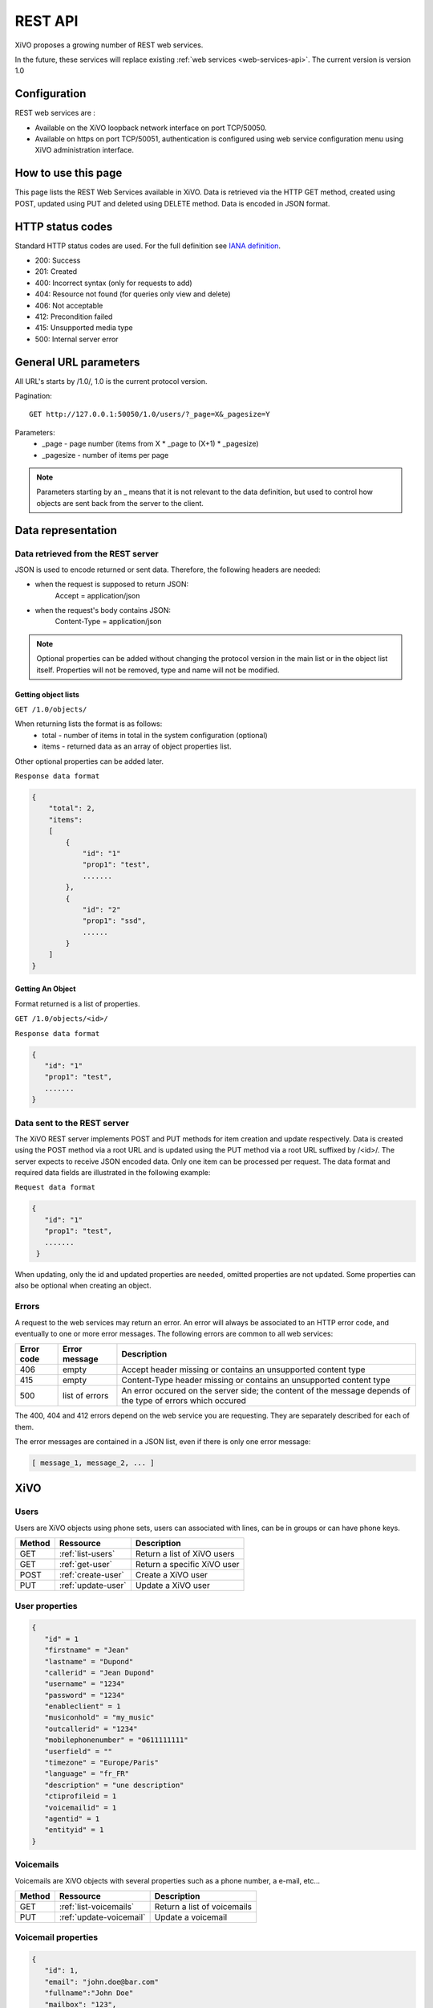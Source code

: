 .. _rest-api:

********
REST API
********

XiVO proposes a growing number of REST web services.

In the future, these services will replace existing
:ref:`web services <web-services-api>`. The current version is version 1.0


Configuration
=============

REST web services are :

* Available on the XiVO loopback network interface on port TCP/50050.
* Available on https on port TCP/50051, authentication is configured using web service configuration menu using XiVO administration interface.

How to use this page
====================

This page lists the REST Web Services available in XiVO.
Data is retrieved via the HTTP GET method, created using POST, updated using PUT and deleted using DELETE method.
Data is encoded in JSON format.


HTTP status codes
=================

Standard HTTP status codes are used. For the full definition see `IANA definition`__.

__ http://www.iana.org/assignments/http-status-codes/http-status-codes.xml

* 200: Success
* 201: Created
* 400: Incorrect syntax (only for requests to add)
* 404: Resource not found (for queries only view and delete)
* 406: Not acceptable
* 412: Precondition failed
* 415: Unsupported media type
* 500: Internal server error


General URL parameters
======================

All URL's starts by /1.0/, 1.0 is the current protocol version.

Pagination::

   GET http://127.0.0.1:50050/1.0/users/?_page=X&_pagesize=Y

Parameters:
 * _page - page number (items from X \* _page to (X+1) \* _pagesize)
 * _pagesize - number of items per page


..    note:: Parameters starting by an _ means that it is not relevant to the data definition, but used 
             to control how objects are sent back from the server to the client.

Data representation
===================

Data retrieved from the REST server
-----------------------------------

JSON is used to encode returned or sent data. Therefore, the following headers are needed:

* when the request is supposed to return JSON:
   Accept = application/json
* when the request's body contains JSON:
   Content-Type = application/json

..   note:: Optional properties can be added without changing the protocol version in the main list or in the object list itself. 
            Properties will not be removed, type and name will not be modified.

Getting object lists
^^^^^^^^^^^^^^^^^^^^
``GET /1.0/objects/``

When returning lists the format is as follows:
 * total - number of items in total in the system configuration (optional)
 * items - returned data as an array of object properties list.

Other optional properties can be added later.

``Response data format``

.. code-block:: javascript

    {
        "total": 2,
        "items":
        [
            {
                "id": "1"
                "prop1": "test",
                .......
            },
            {
                "id": "2"
                "prop1": "ssd",
                ......
            }
        ]
    }

Getting An Object
^^^^^^^^^^^^^^^^^
Format returned is a list of properties.

``GET /1.0/objects/<id>/``

``Response data format``

.. code-block:: javascript

    {
       "id": "1"
       "prop1": "test",
       .......
    }



Data sent to the REST server
----------------------------

The XiVO REST server implements POST and PUT methods for item creation and update respectively.
Data is created using the POST method via a root URL and is
updated using the PUT method via a root URL suffixed by /<id>/.
The server expects to receive JSON encoded data.
Only one item can be processed per request. The data format and required data fields are illustrated in the following example:

``Request data format``

.. code-block:: javascript

    {
       "id": "1"
       "prop1": "test",
       .......
     }

When updating, only the id and updated properties are needed, omitted properties are not updated.
Some properties can also be optional when creating an object.

Errors
------

A request to the web services may return an error. An error will always be associated to an
HTTP error code, and eventually to one or more error messages. The following errors are common to all web services:

+------------+----------------+-------------------------------------------------------------------------------------------------------------+
| Error code | Error message  | Description                                                                                                 |
+============+================+=============================================================================================================+
| 406        | empty          | Accept header missing or contains an unsupported content type                                               |
+------------+----------------+-------------------------------------------------------------------------------------------------------------+
| 415        | empty          | Content-Type header missing or contains an unsupported content type                                         |
+------------+----------------+-------------------------------------------------------------------------------------------------------------+
| 500        | list of errors | An error occured on the server side; the content of the message depends of the type of errors which occured |
+------------+----------------+-------------------------------------------------------------------------------------------------------------+

The 400, 404 and 412 errors depend on the web service you are requesting. They are separately described for each of them.

The error messages are contained in a JSON list, even if there is only one error message:

.. code-block:: javascript

   [ message_1, message_2, ... ]


XiVO
====

Users
-----
Users are XiVO objects using phone sets, users can associated with lines, can be in groups or can have phone keys.

+--------+--------------------+-----------------------------+
| Method | Ressource          | Description                 |
+========+====================+=============================+
| GET    | :ref:`list-users`  | Return a list of XiVO users |
+--------+--------------------+-----------------------------+
| GET    | :ref:`get-user`    | Return a specific XiVO user |
+--------+--------------------+-----------------------------+
| POST   | :ref:`create-user` | Create a XiVO user          |
+--------+--------------------+-----------------------------+
| PUT    | :ref:`update-user` | Update a XiVO user          |
+--------+--------------------+-----------------------------+


.. _user-properties:

User properties
---------------

.. code-block:: javascript

    {
       "id" = 1
       "firstname" = "Jean"
       "lastname" = "Dupond"
       "callerid" = "Jean Dupond"
       "username" = "1234"
       "password" = "1234"
       "enableclient" = 1
       "musiconhold" = "my_music"
       "outcallerid" = "1234"
       "mobilephonenumber" = "0611111111"
       "userfield" = ""
       "timezone" = "Europe/Paris"
       "language" = "fr_FR"
       "description" = "une description"
       "ctiprofileid = 1
       "voicemailid" = 1
       "agentid" = 1
       "entityid" = 1
    }


Voicemails
----------

Voicemails are XiVO objects with several properties such as a phone number, a e-mail, etc...

+--------+-------------------------+-----------------------------+
| Method | Ressource               | Description                 |
+========+=========================+=============================+
| GET    | :ref:`list-voicemails`  | Return a list of voicemails |
+--------+-------------------------+-----------------------------+
| PUT    | :ref:`update-voicemail` | Update a voicemail          |
+--------+-------------------------+-----------------------------+

Voicemail properties
--------------------

.. code-block:: javascript

    {
       "id": 1,
       "email": "john.doe@bar.com"
       "fullname":"John Doe"
       "mailbox": "123",
       "password": "123",
       "attach": 1,
       "skipcheckpass" : 0,
       "deleteaftersend" : 0,
    }
   
.. _list-users:

GET /1.0/users/
---------------

Return a list of xivo users :

Parameters
^^^^^^^^^^

* None

Request
^^^^^^^

``GET https://xivoserver:50051/1.0/users/``

Response
^^^^^^^^
::

 HTTP/1.1 200 OK
 Content-Type: application/json;charset=UTF-8

.. code-block:: javascript

    {
        "total": 2,
        "items":
        [
            {
                "id": "1"
                "firstname": "John",
                "lastname": "Doe",
            },
            {
                "id": "2"
                "firstname": "Alice",
                "lastname": "Houet",
            }
        ]
    }


.. _get-user:

GET /1.0/users/<id>
-------------------
Return a specific user

Parameters
^^^^^^^^^^
* None

Request
^^^^^^^
::

 GET /1.0/users/1 HTTP/1.1
 Host : xivoserver:50051

Response
^^^^^^^^
::

 HTTP/1.1 200 OK
 Content-Type: application/json;charset=UTF-8

.. code-block:: javascript

    {
      "id": "1"
      "firstname": "John",
      "lastname": "Doe",
      ................
    }

See :ref:`user-properties` for other properties.

Errors
^^^^^^

+------------+---------------+----------------------------------+
| Error code | Error message | Description                      |
+============+===============+==================================+
| 404        | empty         | The requested user was not found |
+------------+---------------+----------------------------------+


.. _create-user:

POST /1.0/users/
----------------
Create a user

Parameters
^^^^^^^^^^
* None

Request
^^^^^^^
::

 POST /1.0/users/ HTTP/1.1
 Host : xivoserver:50051
 Content-Type: application/json;charset=UTF-8

.. code-block:: javascript

    {
      "firstname": "John",
      "lastname": "Doe",
      ................
    }

See :ref:`user-properties` for other properties.


Response
^^^^^^^^
::

 HTTP/1.1 201 Created
 Location: https://xivoserver:50051/1.0/users/38

Errors
^^^^^^

+------------+---------------------------------------------------+---------------------------------------------------------------------------------------+
| Error code | Error message                                     | Description                                                                           |
+============+===================================================+=======================================================================================+
| 400        | Incorrect parameters sent: parameter1, parameter2 | The request body contained incorrect parameters. The incorrect parameters are listed. |
+------------+---------------------------------------------------+---------------------------------------------------------------------------------------+

.. _update-user:

PUT /1.0/users/<id>
-------------------
Update a user. If the firstname or the lastname is modified, the associated voicemail will not be modified.

Parameters
^^^^^^^^^^
* None

Request
^^^^^^^
::

 PUT /1.0/users/67 HTTP/1.1
 Host : xivoserver:50051
 Content-Type: application/json;charset=UTF-8

.. code-block:: javascript

    {
      "email": "John@amaryt.com",
      "voicemailid": 17
    }

Response
^^^^^^^^
::

 HTTP/1.1 200 OK
 Location: https://xivoserver:50051/1.0/users/67

Errors
^^^^^^

+------------+---------------------------------------------------+---------------------------------------------------------------------------------------+
| Error code | Error message                                     | Description                                                                           |
+============+===================================================+=======================================================================================+
| 404        | empty                                             | The requested user was not found                                                      |
+------------+---------------------------------------------------+---------------------------------------------------------------------------------------+
| 400        | Incorrect parameters sent: parameter1, parameter2 | The request body contained incorrect parameters. The incorrect parameters are listed. |
+------------+---------------------------------------------------+---------------------------------------------------------------------------------------+

.. _list-voicemails:

GET /1.0/voicemails/
--------------------

Return a list of all voicemails :

Parameters
^^^^^^^^^^

* None

Request
^^^^^^^

``GET https://xivoserver:50051/1.0/voicemails``

Response
^^^^^^^^
::

 HTTP/1.1 200 OK
 Content-Type: application/json;charset=UTF-8

.. code-block:: javascript

    {
        "total": 2,
        "items":
        [
            {
                "uniqueid": 1,
                "mailbox": "123",
                "password": "123",
                "email": "foo@bar.com"
            },
            {
                "uniqueid": 2,
                "mailbox": "456",
                "password": "456",
                "email": "xivo@avencall.com"
            }
        ]
    }


.. _update-voicemail:

PUT /1.0/voicemails/<voicemailid>
---------------------------------

Update a voicemail.

Parameters
^^^^^^^^^^
* None

Request
^^^^^^^
::

 PUT /1.0/voicemails/37 HTTP/1.1
 Host : xivoserver:50051
 Content-Type: application/json;charset=UTF-8

.. code-block:: javascript

    {
      "password": "7895",
      "email": "xivo@avencall.com"
    }

Response
^^^^^^^^
::

 HTTP/1.1 200 OK
 Location: https://xivoserver:50051/1.0/voicemails/37

Errors
^^^^^^

+------------+---------------------------------------------------+---------------------------------------------------------------------------------------+
| Error code | Error message                                     | Description                                                                           |
+============+===================================================+=======================================================================================+
| 404        | empty                                             | The requested voicemail was not found                                                 |
+------------+---------------------------------------------------+---------------------------------------------------------------------------------------+
| 400        | Incorrect parameters sent: parameter1, parameter2 | The request body contained incorrect parameters. The incorrect parameters are listed. |
+------------+---------------------------------------------------+---------------------------------------------------------------------------------------+


